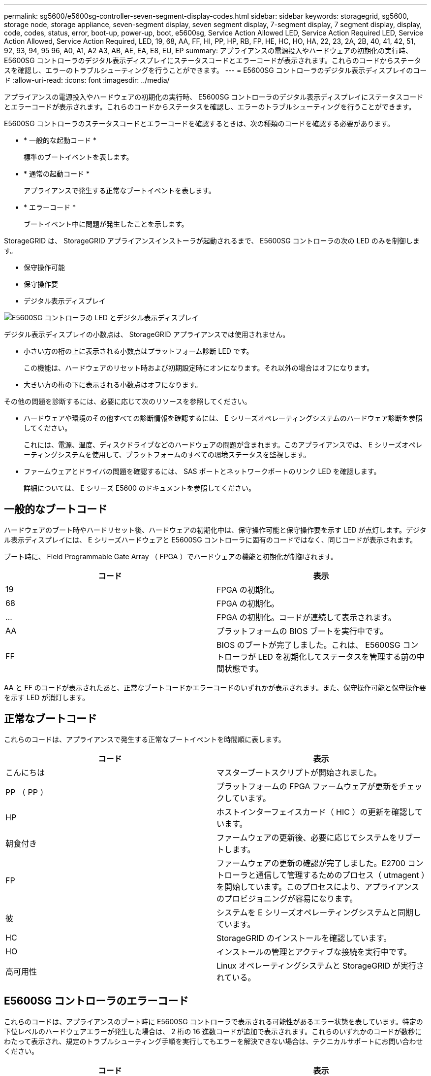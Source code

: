 ---
permalink: sg5600/e5600sg-controller-seven-segment-display-codes.html 
sidebar: sidebar 
keywords: storagegrid, sg5600, storage node, storage appliance, seven-segment display, seven segment display, 7-segment display, 7 segment display, display, code, codes, status, error, boot-up, power-up, boot, e5600sg, Service Action Allowed LED, Service Action Required LED, Service Action Allowed, Service Action Required, LED, 19, 68, AA, FF, HI, PP, HP, RB, FP, HE, HC, HO, HA, 22, 23, 2A, 2B, 40, 41, 42, 51, 92, 93, 94, 95 96, A0, A1, A2 A3, AB, AE, EA, E8, EU, EP 
summary: アプライアンスの電源投入やハードウェアの初期化の実行時、 E5600SG コントローラのデジタル表示ディスプレイにステータスコードとエラーコードが表示されます。これらのコードからステータスを確認し、エラーのトラブルシューティングを行うことができます。 
---
= E5600SG コントローラのデジタル表示ディスプレイのコード
:allow-uri-read: 
:icons: font
:imagesdir: ../media/


[role="lead"]
アプライアンスの電源投入やハードウェアの初期化の実行時、 E5600SG コントローラのデジタル表示ディスプレイにステータスコードとエラーコードが表示されます。これらのコードからステータスを確認し、エラーのトラブルシューティングを行うことができます。

E5600SG コントローラのステータスコードとエラーコードを確認するときは、次の種類のコードを確認する必要があります。

* * 一般的な起動コード *
+
標準のブートイベントを表します。

* * 通常の起動コード *
+
アプライアンスで発生する正常なブートイベントを表します。

* * エラーコード *
+
ブートイベント中に問題が発生したことを示します。



StorageGRID は、 StorageGRID アプライアンスインストーラが起動されるまで、 E5600SG コントローラの次の LED のみを制御します。

* 保守操作可能
* 保守操作要
* デジタル表示ディスプレイ


image::../media/appliance_e5600_leds.gif[E5600SG コントローラの LED とデジタル表示ディスプレイ]

デジタル表示ディスプレイの小数点は、 StorageGRID アプライアンスでは使用されません。

* 小さい方の桁の上に表示される小数点はプラットフォーム診断 LED です。
+
この機能は、ハードウェアのリセット時および初期設定時にオンになります。それ以外の場合はオフになります。

* 大きい方の桁の下に表示される小数点はオフになります。


その他の問題を診断するには、必要に応じて次のリソースを参照してください。

* ハードウェアや環境のその他すべての診断情報を確認するには、 E シリーズオペレーティングシステムのハードウェア診断を参照してください。
+
これには、電源、温度、ディスクドライブなどのハードウェアの問題が含まれます。このアプライアンスでは、 E シリーズオペレーティングシステムを使用して、プラットフォームのすべての環境ステータスを監視します。

* ファームウェアとドライバの問題を確認するには、 SAS ポートとネットワークポートのリンク LED を確認します。
+
詳細については、 E シリーズ E5600 のドキュメントを参照してください。





== 一般的なブートコード

ハードウェアのブート時やハードリセット後、ハードウェアの初期化中は、保守操作可能と保守操作要を示す LED が点灯します。デジタル表示ディスプレイには、 E シリーズハードウェアと E5600SG コントローラに固有のコードではなく、同じコードが表示されます。

ブート時に、 Field Programmable Gate Array （ FPGA ）でハードウェアの機能と初期化が制御されます。

|===
| コード | 表示 


 a| 
19
 a| 
FPGA の初期化。



 a| 
68
 a| 
FPGA の初期化。



 a| 
...
 a| 
FPGA の初期化。コードが連続して表示されます。



 a| 
AA
 a| 
プラットフォームの BIOS ブートを実行中です。



 a| 
FF
 a| 
BIOS のブートが完了しました。これは、 E5600SG コントローラが LED を初期化してステータスを管理する前の中間状態です。

|===
AA と FF のコードが表示されたあと、正常なブートコードかエラーコードのいずれかが表示されます。また、保守操作可能と保守操作要を示す LED が消灯します。



== 正常なブートコード

これらのコードは、アプライアンスで発生する正常なブートイベントを時間順に表します。

|===
| コード | 表示 


 a| 
こんにちは
 a| 
マスターブートスクリプトが開始されました。



 a| 
PP （ PP ）
 a| 
プラットフォームの FPGA ファームウェアが更新をチェックしています。



 a| 
HP
 a| 
ホストインターフェイスカード（ HIC ）の更新を確認しています。



 a| 
朝食付き
 a| 
ファームウェアの更新後、必要に応じてシステムをリブートします。



 a| 
FP
 a| 
ファームウェアの更新の確認が完了しました。E2700 コントローラと通信して管理するためのプロセス（ utmagent ）を開始しています。このプロセスにより、アプライアンスのプロビジョニングが容易になります。



 a| 
彼
 a| 
システムを E シリーズオペレーティングシステムと同期しています。



 a| 
HC
 a| 
StorageGRID のインストールを確認しています。



 a| 
HO
 a| 
インストールの管理とアクティブな接続を実行中です。



 a| 
高可用性
 a| 
Linux オペレーティングシステムと StorageGRID が実行されている。

|===


== E5600SG コントローラのエラーコード

これらのコードは、アプライアンスのブート時に E5600SG コントローラで表示される可能性があるエラー状態を表しています。特定の下位レベルのハードウェアエラーが発生した場合は、 2 桁の 16 進数コードが追加で表示されます。これらのいずれかのコードが数秒にわたって表示され、規定のトラブルシューティング手順を実行してもエラーを解決できない場合は、テクニカルサポートにお問い合わせください。

|===
| コード | 表示 


 a| 
22
 a| 
どのブートデバイスにもマスターブートレコードが見つかりません。



 a| 
23
 a| 
SATA ドライブが取り付けられていません。



 a| 
2A 、 2B
 a| 
スタックバスにより、 DIMM SPD データを読み取れません。



 a| 
40
 a| 
DIMM が無効です。



 a| 
41.
 a| 
DIMM が無効です。



 a| 
42
 a| 
メモリテストに失敗しました。



 a| 
51
 a| 
SPD の読み取りに失敗しました。



 a| 
92 ~ 96
 a| 
PCI バスの初期化中です。



 a| 
A0 から A3
 a| 
SATA ドライブの初期化中です。



 a| 
AB
 a| 
代替ブートコードです。



 a| 
AE
 a| 
OS のブート中です。



 a| 
EA
 a| 
DDR3 トレーニングに失敗しました。



 a| 
E8.
 a| 
メモリが取り付けられていません。



 a| 
欧州連合（ EU
 a| 
インストールスクリプトが見つかりませんでした。



 a| 
EP
 a| 
「 ManageSGA 」コードは、 E2700 コントローラとのグリッド構成前の通信に失敗したことを示します。

|===
xref:troubleshooting-hardware-installation.adoc[ハードウェアの設置のトラブルシューティング（ SG5600 ）]

https://mysupport.netapp.com/site/global/dashboard["ネットアップサポート"^]
